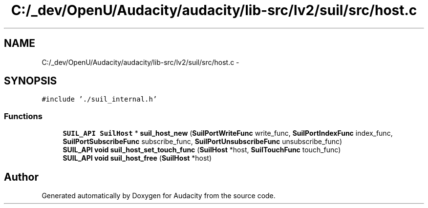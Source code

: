.TH "C:/_dev/OpenU/Audacity/audacity/lib-src/lv2/suil/src/host.c" 3 "Thu Apr 28 2016" "Audacity" \" -*- nroff -*-
.ad l
.nh
.SH NAME
C:/_dev/OpenU/Audacity/audacity/lib-src/lv2/suil/src/host.c \- 
.SH SYNOPSIS
.br
.PP
\fC#include '\&./suil_internal\&.h'\fP
.br

.SS "Functions"

.in +1c
.ti -1c
.RI "\fBSUIL_API\fP \fBSuilHost\fP * \fBsuil_host_new\fP (\fBSuilPortWriteFunc\fP write_func, \fBSuilPortIndexFunc\fP index_func, \fBSuilPortSubscribeFunc\fP subscribe_func, \fBSuilPortUnsubscribeFunc\fP unsubscribe_func)"
.br
.ti -1c
.RI "\fBSUIL_API\fP \fBvoid\fP \fBsuil_host_set_touch_func\fP (\fBSuilHost\fP *host, \fBSuilTouchFunc\fP touch_func)"
.br
.ti -1c
.RI "\fBSUIL_API\fP \fBvoid\fP \fBsuil_host_free\fP (\fBSuilHost\fP *host)"
.br
.in -1c
.SH "Author"
.PP 
Generated automatically by Doxygen for Audacity from the source code\&.
